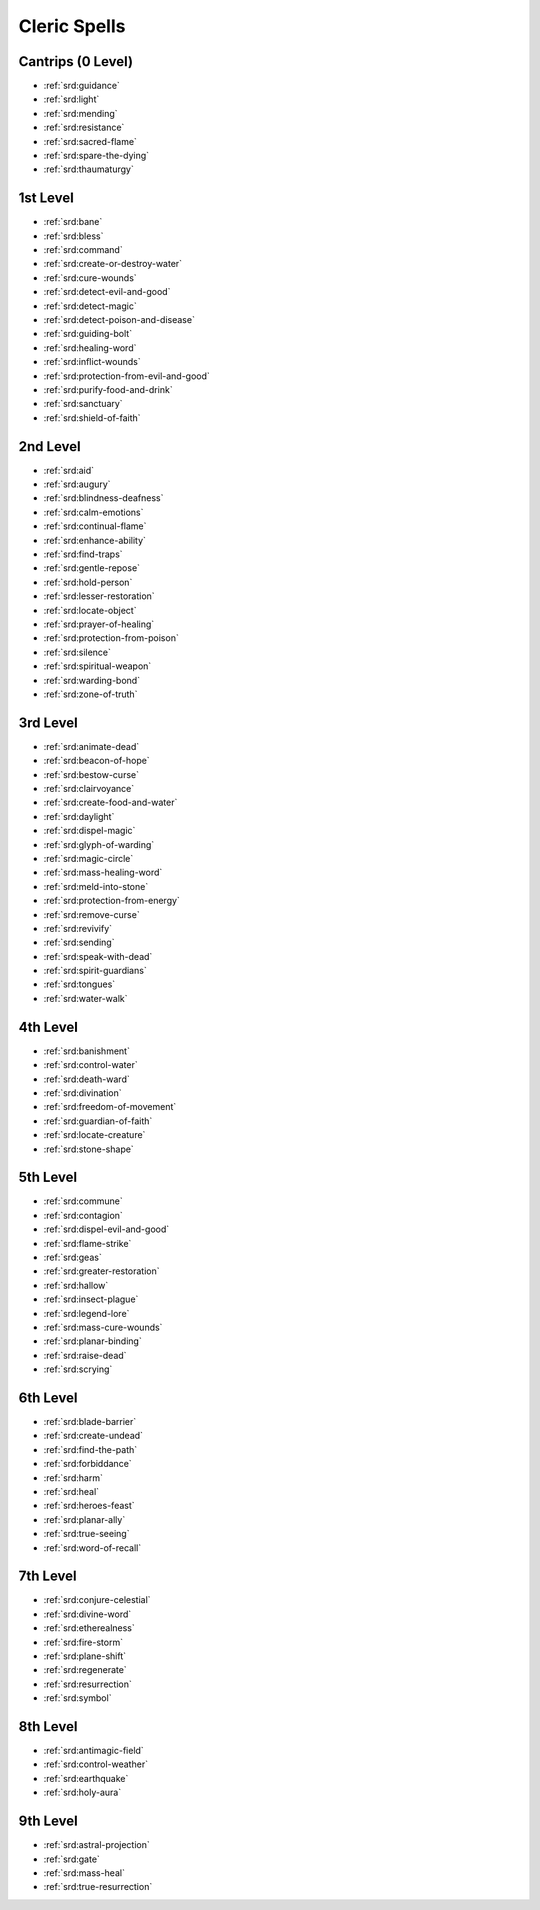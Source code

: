 
.. _srd:cleric-spells:

Cleric Spells
-------------

Cantrips (0 Level)
~~~~~~~~~~~~~~~~~~

- :ref:`srd:guidance`
- :ref:`srd:light`
- :ref:`srd:mending`
- :ref:`srd:resistance`
- :ref:`srd:sacred-flame`
- :ref:`srd:spare-the-dying`
- :ref:`srd:thaumaturgy`

1st Level
~~~~~~~~~

- :ref:`srd:bane`
- :ref:`srd:bless`
- :ref:`srd:command`
- :ref:`srd:create-or-destroy-water`
- :ref:`srd:cure-wounds`
- :ref:`srd:detect-evil-and-good`
- :ref:`srd:detect-magic`
- :ref:`srd:detect-poison-and-disease`
- :ref:`srd:guiding-bolt`
- :ref:`srd:healing-word`
- :ref:`srd:inflict-wounds`
- :ref:`srd:protection-from-evil-and-good`
- :ref:`srd:purify-food-and-drink`
- :ref:`srd:sanctuary`
- :ref:`srd:shield-of-faith`

2nd Level
~~~~~~~~~

- :ref:`srd:aid`
- :ref:`srd:augury`
- :ref:`srd:blindness-deafness`
- :ref:`srd:calm-emotions`
- :ref:`srd:continual-flame`
- :ref:`srd:enhance-ability`
- :ref:`srd:find-traps`
- :ref:`srd:gentle-repose`
- :ref:`srd:hold-person`
- :ref:`srd:lesser-restoration`
- :ref:`srd:locate-object`
- :ref:`srd:prayer-of-healing`
- :ref:`srd:protection-from-poison`
- :ref:`srd:silence`
- :ref:`srd:spiritual-weapon`
- :ref:`srd:warding-bond`
- :ref:`srd:zone-of-truth`

3rd Level
~~~~~~~~~

- :ref:`srd:animate-dead`
- :ref:`srd:beacon-of-hope`
- :ref:`srd:bestow-curse`
- :ref:`srd:clairvoyance`
- :ref:`srd:create-food-and-water`
- :ref:`srd:daylight`
- :ref:`srd:dispel-magic`
- :ref:`srd:glyph-of-warding`
- :ref:`srd:magic-circle`
- :ref:`srd:mass-healing-word`
- :ref:`srd:meld-into-stone`
- :ref:`srd:protection-from-energy`
- :ref:`srd:remove-curse`
- :ref:`srd:revivify`
- :ref:`srd:sending`
- :ref:`srd:speak-with-dead`
- :ref:`srd:spirit-guardians`
- :ref:`srd:tongues`
- :ref:`srd:water-walk`

4th Level
~~~~~~~~~

- :ref:`srd:banishment`
- :ref:`srd:control-water`
- :ref:`srd:death-ward`
- :ref:`srd:divination`
- :ref:`srd:freedom-of-movement`
- :ref:`srd:guardian-of-faith`
- :ref:`srd:locate-creature`
- :ref:`srd:stone-shape`

5th Level
~~~~~~~~~

- :ref:`srd:commune`
- :ref:`srd:contagion`
- :ref:`srd:dispel-evil-and-good`
- :ref:`srd:flame-strike`
- :ref:`srd:geas`
- :ref:`srd:greater-restoration`
- :ref:`srd:hallow`
- :ref:`srd:insect-plague`
- :ref:`srd:legend-lore`
- :ref:`srd:mass-cure-wounds`
- :ref:`srd:planar-binding`
- :ref:`srd:raise-dead`
- :ref:`srd:scrying`

6th Level
~~~~~~~~~

- :ref:`srd:blade-barrier`
- :ref:`srd:create-undead`
- :ref:`srd:find-the-path`
- :ref:`srd:forbiddance`
- :ref:`srd:harm`
- :ref:`srd:heal`
- :ref:`srd:heroes-feast`
- :ref:`srd:planar-ally`
- :ref:`srd:true-seeing`
- :ref:`srd:word-of-recall`

7th Level
~~~~~~~~~

- :ref:`srd:conjure-celestial`
- :ref:`srd:divine-word`
- :ref:`srd:etherealness`
- :ref:`srd:fire-storm`
- :ref:`srd:plane-shift`
- :ref:`srd:regenerate`
- :ref:`srd:resurrection`
- :ref:`srd:symbol`

8th Level
~~~~~~~~~

- :ref:`srd:antimagic-field`
- :ref:`srd:control-weather`
- :ref:`srd:earthquake`
- :ref:`srd:holy-aura`

9th Level
~~~~~~~~~

- :ref:`srd:astral-projection`
- :ref:`srd:gate`
- :ref:`srd:mass-heal`
- :ref:`srd:true-resurrection`
